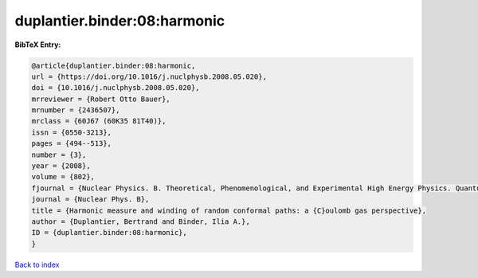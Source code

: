 duplantier.binder:08:harmonic
=============================

.. :cite:t:`duplantier.binder:08:harmonic`

.. bibliography:: ../../All.bib

**BibTeX Entry:**

.. code-block:: bibtex

   @article{duplantier.binder:08:harmonic,
   url = {https://doi.org/10.1016/j.nuclphysb.2008.05.020},
   doi = {10.1016/j.nuclphysb.2008.05.020},
   mrreviewer = {Robert Otto Bauer},
   mrnumber = {2436507},
   mrclass = {60J67 (60K35 81T40)},
   issn = {0550-3213},
   pages = {494--513},
   number = {3},
   year = {2008},
   volume = {802},
   fjournal = {Nuclear Physics. B. Theoretical, Phenomenological, and Experimental High Energy Physics. Quantum Field Theory and Statistical Systems},
   journal = {Nuclear Phys. B},
   title = {Harmonic measure and winding of random conformal paths: a {C}oulomb gas perspective},
   author = {Duplantier, Bertrand and Binder, Ilia A.},
   ID = {duplantier.binder:08:harmonic},
   }

`Back to index <../index>`_
